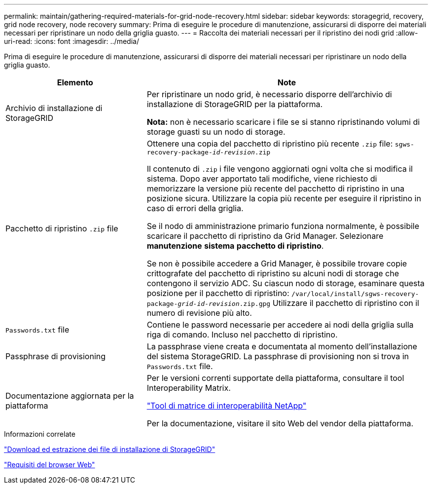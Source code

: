 ---
permalink: maintain/gathering-required-materials-for-grid-node-recovery.html 
sidebar: sidebar 
keywords: storagegrid, recovery, grid node recovery, node recovery 
summary: Prima di eseguire le procedure di manutenzione, assicurarsi di disporre dei materiali necessari per ripristinare un nodo della griglia guasto. 
---
= Raccolta dei materiali necessari per il ripristino dei nodi grid
:allow-uri-read: 
:icons: font
:imagesdir: ../media/


[role="lead"]
Prima di eseguire le procedure di manutenzione, assicurarsi di disporre dei materiali necessari per ripristinare un nodo della griglia guasto.

[cols="1a,2a"]
|===
| Elemento | Note 


 a| 
Archivio di installazione di StorageGRID
 a| 
Per ripristinare un nodo grid, è necessario disporre dell'archivio di installazione di StorageGRID per la piattaforma.

*Nota:* non è necessario scaricare i file se si stanno ripristinando volumi di storage guasti su un nodo di storage.



 a| 
Pacchetto di ripristino `.zip` file
 a| 
Ottenere una copia del pacchetto di ripristino più recente `.zip` file:
`sgws-recovery-package-_id-revision_.zip`

Il contenuto di `.zip` i file vengono aggiornati ogni volta che si modifica il sistema. Dopo aver apportato tali modifiche, viene richiesto di memorizzare la versione più recente del pacchetto di ripristino in una posizione sicura. Utilizzare la copia più recente per eseguire il ripristino in caso di errori della griglia.

Se il nodo di amministrazione primario funziona normalmente, è possibile scaricare il pacchetto di ripristino da Grid Manager. Selezionare *manutenzione* *sistema* *pacchetto di ripristino*.

Se non è possibile accedere a Grid Manager, è possibile trovare copie crittografate del pacchetto di ripristino su alcuni nodi di storage che contengono il servizio ADC. Su ciascun nodo di storage, esaminare questa posizione per il pacchetto di ripristino: `/var/local/install/sgws-recovery-package-_grid-id_-_revision_.zip.gpg` Utilizzare il pacchetto di ripristino con il numero di revisione più alto.



 a| 
`Passwords.txt` file
 a| 
Contiene le password necessarie per accedere ai nodi della griglia sulla riga di comando. Incluso nel pacchetto di ripristino.



 a| 
Passphrase di provisioning
 a| 
La passphrase viene creata e documentata al momento dell'installazione del sistema StorageGRID. La passphrase di provisioning non si trova in `Passwords.txt` file.



 a| 
Documentazione aggiornata per la piattaforma
 a| 
Per le versioni correnti supportate della piattaforma, consultare il tool Interoperability Matrix.

https://mysupport.netapp.com/matrix["Tool di matrice di interoperabilità NetApp"]

Per la documentazione, visitare il sito Web del vendor della piattaforma.

|===
.Informazioni correlate
link:downloading-and-extracting-storagegrid-installation-files.html["Download ed estrazione dei file di installazione di StorageGRID"]

link:web-browser-requirements.html["Requisiti del browser Web"]
